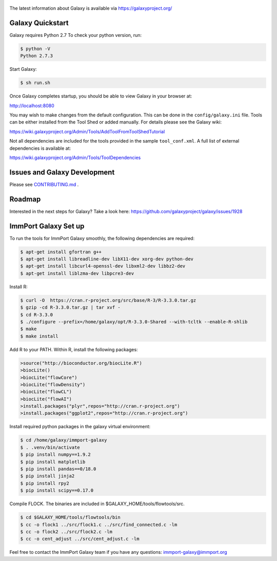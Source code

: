 .. figure:: https://wiki.galaxyproject.org/Images/GalaxyLogo?action=AttachFile&do=get&target=galaxy_project_logo.jpg
   :alt: Galaxy Logo

The latest information about Galaxy is available via `https://galaxyproject.org/ <https://galaxyproject.org/>`__

.. image:: https://img.shields.io/badge/questions-galaxy%20biostar-blue.svg
    :target: https://biostar.usegalaxy.org
    :alt: Ask a question

.. image:: https://img.shields.io/badge/chat-irc.freenode.net%23galaxyproject-blue.svg
    :target: https://webchat.freenode.net/?channels=galaxyproject
    :alt: Chat with us

.. image:: https://img.shields.io/badge/docs-release-green.svg
    :target: https://docs.galaxyproject.org/en/master/
    :alt: Release Documentation

.. image:: https://travis-ci.org/galaxyproject/galaxy.svg?branch=dev
    :target: https://travis-ci.org/galaxyproject/galaxy
    :alt: Inspect the test results

Galaxy Quickstart
=================

Galaxy requires Python 2.7 To check your python version, run:

.. code:: console

    $ python -V
    Python 2.7.3

Start Galaxy:

.. code:: console

    $ sh run.sh

Once Galaxy completes startup, you should be able to view Galaxy in your
browser at:

http://localhost:8080

You may wish to make changes from the default configuration. This can be
done in the ``config/galaxy.ini`` file. Tools can be either installed
from the Tool Shed or added manually. For details please see the Galaxy
wiki:

https://wiki.galaxyproject.org/Admin/Tools/AddToolFromToolShedTutorial

Not all dependencies are included for the tools provided in the sample
``tool_conf.xml``. A full list of external dependencies is available at:

https://wiki.galaxyproject.org/Admin/Tools/ToolDependencies

Issues and Galaxy Development
=============================

Please see `CONTRIBUTING.md <CONTRIBUTING.md>`_ .

Roadmap
=============================

Interested in the next steps for Galaxy? Take a look here: https://github.com/galaxyproject/galaxy/issues/1928

ImmPort Galaxy Set up
=============================

To run the tools for ImmPort Galaxy smoothly, the following dependencies are required:

.. code:: console

    $ apt-get install gfortran g++
    $ apt-get install libreadline-dev libX11-dev xorg-dev python-dev
    $ apt-get install libcurl4-openssl-dev libxml2-dev libbz2-dev
    $ apt-get install liblzma-dev libpcre3-dev

Install R:

.. code:: console

    $ curl -O  https://cran.r-project.org/src/base/R-3/R-3.3.0.tar.gz
    $ gzip -cd R-3.3.0.tar.gz | tar xvf -
    $ cd R-3.3.0
    $ ./configure --prefix=/home/galaxy/opt/R-3.3.0-Shared --with-tcltk --enable-R-shlib
    $ make
    $ make install

Add R to your PATH.
Within R, install the following packages:

.. code:: console

    >source("http://bioconductor.org/biocLite.R")
    >biocLite()
    >biocLite("flowCore")
    >biocLite("flowDensity")
    >biocLite("flowCL")
    >biocLite("flowAI")
    >install.packages("plyr",repos="http://cran.r-project.org")
    >install.packages("ggplot2",repos="http://cran.r-project.org")

Install required python packages in the galaxy virtual environment:

.. code:: console

    $ cd /home/galaxy/immport-galaxy
    $ . .venv/bin/activate
    $ pip install numpy==1.9.2
    $ pip install matplotlib
    $ pip install pandas==0/18.0
    $ pip install jinja2
    $ pip install rpy2
    $ pip install scipy==0.17.0

Compile FLOCK. The binaries are included in $GALAXY_HOME/tools/flowtools/src.

.. code:: console

    $ cd $GALAXY_HOME/tools/flowtools/bin
    $ cc -o flock1 ../src/flock1.c ../src/find_connected.c -lm
    $ cc -o flock2 ../src/flock2.c -lm
    $ cc -o cent_adjust ../src/cent_adjust.c -lm

Feel free to contact the ImmPort Galaxy team if you have any questions: immport-galaxy@immport.org
